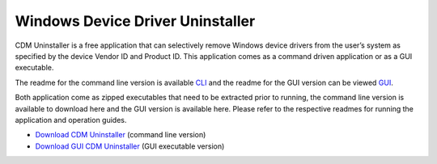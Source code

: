 ﻿
=================================
Windows Device Driver Uninstaller
=================================

CDM Uninstaller is a free application that can selectively remove Windows
device drivers from the user’s system as specified by the device Vendor ID
and Product ID. This application comes as a command driven application
or as a GUI executable.


The readme for the command line version is available `CLI <http://www.ftdichip.com/Resources/Utilities/CDM_Uninst_Readme.txt>`_
and the readme  for the GUI version can be viewed `GUI <http://www.ftdichip.com/Resources/Utilities/CDM_Uninst_GUI_Readme.html>`_.

Both application come as zipped executables that need to be extracted prior
to running, the command line version is available to download here and the
GUI version is available here. Please refer to the respective readmes for
running the application and operation guides.


- `Download CDM Uninstaller <http://www.ftdichip.com/Resources/Utilities/CDMUninstaller.zip>`_ (command line version)
- `Download GUI CDM Uninstaller <http://www.ftdichip.com/Resources/Utilities/CDMUninstallerGUI.zip>`_ (GUI executable version)






